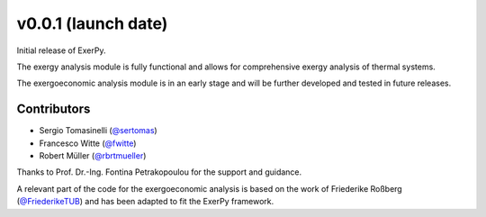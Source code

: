 v0.0.1 (launch date)
++++++++++++++++++++++

Initial release of ExerPy.

The exergy analysis module is fully functional and allows for comprehensive
exergy analysis of thermal systems.

The exergoeconomic analysis module is in an early stage and will be further developed
and tested in future releases.

Contributors
############
- Sergio Tomasinelli (`@sertomas <https://github.com/sertomas>`__)
- Francesco Witte (`@fwitte <https://github.com/fwitte>`__)
- Robert Müller (`@rbrtmueller <https://github.com/rbrtmueller>`__)

Thanks to Prof. Dr.-Ing. Fontina Petrakopoulou for the support and guidance.

A relevant part of the code for the exergoeconomic analysis is based on the work of
Friederike Roßberg (`@FriederikeTUB <https://github.com/FriederikeTUB/tespy-friederike>`__)
and has been adapted to fit the ExerPy framework.